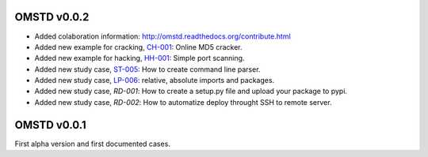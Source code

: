 OMSTD v0.0.2
============

+ Added colaboration information: http://omstd.readthedocs.org/contribute.html
+ Added new example for cracking, `CH-001 <https://github.com/cr0hn/OMSTD/blob/master/examples/cracking/ch-001/>`_: Online MD5 cracker.
+ Added new example for hacking, `HH-001 <https://github.com/cr0hn/OMSTD/blob/master/examples/hacking/hh-001>`_: Simple port scanning.
+ Added new study case, `ST-005 <http://omstd.readthedocs.org/develop/organization.html#st-005>`_: How to create command line parser.
+ Added new study case, `LP-006 <http://omstd.readthedocs.org/develop/language_specific.html#lp-006>`_: relative, absolute imports and packages.

+ Added new study case, `RD-001`: How to create a setup.py file and upload your package to pypi.
+ Added new study case, `RD-002`: How to automatize deploy throught SSH to remote server.


OMSTD v0.0.1
============

First alpha version and first documented cases.